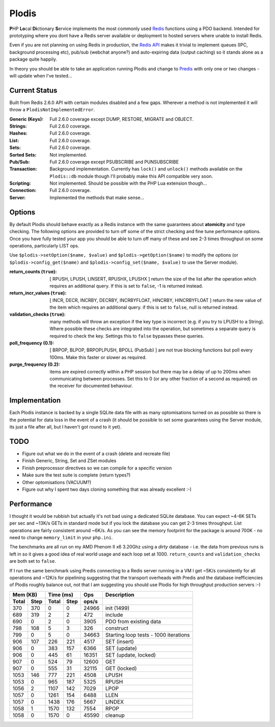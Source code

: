 Plodis
------

\ **P**\ HP **Lo**\ cal **Di**\ ctionary **S**\ ervice implements the most commonly used 
Redis_ functions using a PDO backend.  Intended for prototyping where you
dont have a Redis server available or deployment to hosted servers where unable to install Redis.

Even if you are not planning on using Redis in production, the `Redis API`_ makes it trivial to
implement queues (IPC, background processing etc), pub/sub (webchat anyone?) and auto-expiring data
(output caching) so it stands alone as a package quite happily.

In theory you should be able to take an application running Plodis and change to Predis_ with only
one or two changes - will update when I've tested...

.. _Redis: http://redis.io
.. _Predis: https://github.com/nrk/predis/
.. _Redis Api: http://redis.io/commands

Current Status
==============
Built from Redis 2.6.0 API with certain modules disabled and a few gaps.  Wherever a method is not implemented
it will throw a ``PlodisNotImplementedError``.

:Generic (Keys):
   Full 2.6.0 coverage except DUMP, RESTORE, MIGRATE and OBJECT.
:Strings:
   Full 2.6.0 coverage.
:Hashes:
   Full 2.6.0 coverage.
:List:
   Full 2.6.0 coverage.
:Sets:
   Full 2.6.0 coverage.
:Sorted Sets:
   Not implemented.
:Pub/Sub:
   Full 2.6.0 coverage except PSUBSCRIBE and PUNSUBSCRIBE
:Transaction:
   Background implementation. Currently has ``lock()`` and ``unlock()`` methods available
   on the ``Plodis::db`` module though I'll probably make this API compatible very soon.
:Scripting:
   Not implemented.  Should be possible with the PHP Lua extension though...
:Connection:
   Full 2.6.0 coverage.
:Server:
   Implemented the methods that make sense...

Options
=======
By default Plodis should behave exactly as a Redis instance with the same guarantees about **atomicity** and type checking.  The following options
are provided to turn off some of the strict checking and fine tune performance options.  Once you have fully tested your app you should be able to
turn off many of these and see 2-3 times throughput on some operations, particularly LIST ops.

Use ``$plodis->setOption($name, $value)`` and ``$plodis->getOption($name)`` to modify the options 
(or ``$plodis->config_get($name)`` and ``$plodis->config_set($name, $value)`` to use the Server module). 

:return_counts (``true``):
   [ RPUSH, LPUSH, LINSERT, RPUSHX, LPUSHX ] return the size of the list after the operation which requires an additional query.  If this is set
   to ``false``, -1 is returned instead.
:return_incr_values (``true``):
   [ INCR, DECR, INCRBY, DECRBY, INCRBYFLOAT, HINCRBY, HINCRBYFLOAT ] return the new value of the item which requires an additional query.  if this is 
   set to ``false``, null is returned instead.
:validation_checks (``true``):
   many methods will throw an exception if the key type is incorrect (e.g. if you try to LPUSH to a String).  Where possible these checks are integrated
   into the operation, but sometimes a separate query is required to check the key.  Settings this to ``false`` bypasses these queries.
:poll_frequency (0.1):
   [ BRPOP, BLPOP, BRPOPLPUSH, BPOLL (PubSub) ] are not true blocking functions but poll every 100ms.  Make this faster or slower as required.
:purge_frequency (0.2):
   items are expired correctly within a PHP session but there may be a delay of up to 200ms when communicating between processes. Set
   this to 0 (or any other fraction of a second as required) on the receiver for documented behaviour.

Implementation
==============
Each Plodis instance is backed by a single SQLite data file with as many optomisations turned on as possible so there is the potential for data
loss in the event of a crash (it should be possible to set some guarantees using the Server module, its just a file after all, but I haven't got round
to it yet).

TODO
====

* Figure out what we do in the event of a crash (delete and recreate file)
* Finish Generic, String, Set and ZSet modules
* Finish preprocessor directives so we can compile for a specific version
* Make sure the test suite is complete (return types?)
* Other optomisations (VACUUM?)
* Figure out why I spent two days cloning something that was already excellent :-)
   
Performance
===========

I thought it would be rubbish but actually it's not bad using a dedicated SQLite database.  You can expect ~4-6K SETs per sec and ~13K/s GETs in standard mode 
but if you lock the database you can get 2-3 times throughput. List operations are fairly consistent around ~6K/s.
As you can see the memory footprint for the package is around 700K - no need to change ``memory_limit`` in your ``php.ini``.  

The benchmarks are all run on my AMD Phenom II x6 3.20Ghz using a *dirty* database - i.e. the data from previous runs is left in so it gives a good idea of real world usage
and each loop set at 1000.  ``return_counts`` and ``validation_checks`` are both set to ``false``.

If I run the same benchmark using Predis connecting to a Redis server running in a VM I get ~5K/s consistently for all operations and ~12K/s
for pipelining suggesting that the transport overheads with Predis and the database inefficiencies of Plodis roughly balance out, not that I am suggesting you should
use Plodis for high throughput production servers :-)  

===== ==== ====== ==== ======= =======================================
Mem (KB)   Time (ms)     Ops   Description
---------- ----------- ------- ---------------------------------------
Total Step Total  Step  ops/s
===== ==== ====== ==== ======= =======================================
  370  370      0    0   24966 init (1499)
  689  319      2    2     472 include
  690    0      2    0    3905 PDO from existing data
  798  108      5    3     326 construct
  799    0      5    0   34663 Starting loop tests - 1000 iterations
  906  107    226  221    4517 SET (insert)
  906    0    383  157    6366 SET (update)
  906    0    445   61   16351 SET (update, locked)
  907    0    524   79   12600 GET
  907    0    555   31   32115 GET (locked)
 1053  146    777  221    4508 LPUSH
 1053    0    965  187    5325 RPUSH
 1056    2   1107  142    7029 LPOP
 1057    0   1261  154    6488 LLEN
 1057    0   1438  176    5667 LINDEX
 1058    1   1570  132    7554 RPOP
 1058    0   1570    0   45590 cleanup
===== ==== ====== ==== ======= =======================================




